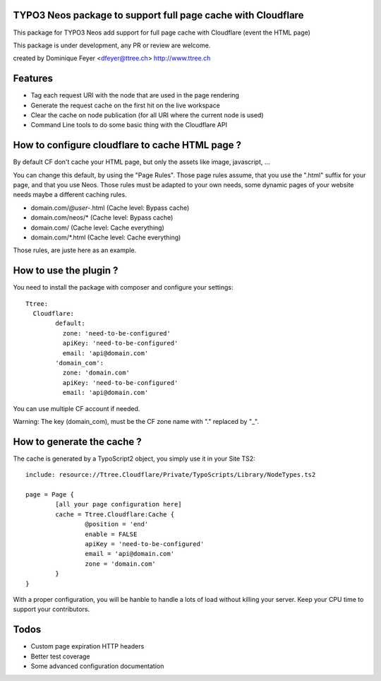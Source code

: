 TYPO3 Neos package to support full page cache with Cloudflare
=============================================================

This package for TYPO3 Neos add support for full page cache with Cloudflare (event the HTML page)

This package is under development, any PR or review are welcome.

created by Dominique Feyer <dfeyer@ttree.ch> http://www.ttree.ch

Features
========

- Tag each request URI with the node that are used in the page rendering
- Generate the request cache on the first hit on the live workspace
- Clear the cache on node publication (for all URI where the current node is used)
- Command Line tools to do some basic thing with the Cloudflare API

How to configure cloudflare to cache HTML page ?
================================================

By default CF don't cache your HTML page, but only the assets like image, javascript, ...

You can change this default, by using the "Page Rules". Those page rules assume, that you use the ".html" suffix for
your page, and that you use Neos. Those rules must be adapted to your own needs, some dynamic pages of your website needs
maybe a different caching rules.

- domain.com/*@user-*.html (Cache level: Bypass cache)
- domain.com/neos/* (Cache level: Bypass cache)
- domain.com/ (Cache level: Cache everything)
- domain.com/*.html (Cache level: Cache everything)

Those rules, are juste here as an example.

How to use the plugin ?
=======================

You need to install the package with composer and configure your settings::

	Ttree:
	  Cloudflare:
		default:
		  zone: 'need-to-be-configured'
		  apiKey: 'need-to-be-configured'
		  email: 'api@domain.com'
		'domain_com':
		  zone: 'domain.com'
		  apiKey: 'need-to-be-configured'
		  email: 'api@domain.com'

You can use multiple CF account if needed.

Warning: The key (domain_com), must be the CF zone name with "." replaced by "_".

How to generate the cache ?
===========================

The cache is generated by a TypoScript2 object, you simply use it in your Site TS2::

	include: resource://Ttree.Cloudflare/Private/TypoScripts/Library/NodeTypes.ts2

	page = Page {
		[all your page configuration here]
		cache = Ttree.Cloudflare:Cache {
			@position = 'end'
			enable = FALSE
			apiKey = 'need-to-be-configured'
			email = 'api@domain.com'
			zone = 'domain.com'
		}
	}

With a proper configuration, you will be hanble to handle a lots of load without killing your server. Keep your CPU time
to support your contributors.

Todos
=====

- Custom page expiration HTTP headers
- Better test coverage
- Some advanced configuration documentation